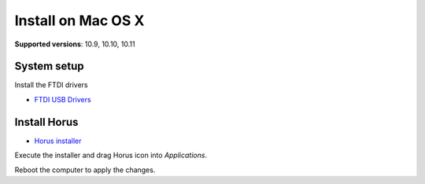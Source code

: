 .. _sec-installation-macosx:

Install on Mac OS X
===================

**Supported versions**: 10.9, 10.10, 10.11

System setup
------------

Install the FTDI drivers

* `FTDI USB Drivers`_


Install Horus
-------------

* `Horus installer`_

Execute the installer and drag Horus icon into *Applications*.

Reboot the computer to apply the changes.


.. _FTDI USB Drivers: http://www.ftdichip.com/Drivers/VCP/MacOSX/FTDIUSBSerialDriver_v2_3.dmg
.. _Horus installer: https://github.com/bqlabs/horus/releases/download/0.2rc1/Horus_0.2rc1.dmg
